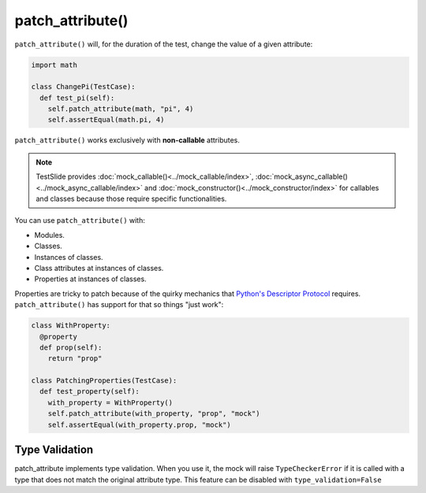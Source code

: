 patch_attribute()
=================

``patch_attribute()`` will, for the duration of the test, change the value of a given attribute:

.. code-block:: python

  import math

  class ChangePi(TestCase):
    def test_pi(self):
      self.patch_attribute(math, "pi", 4)
      self.assertEqual(math.pi, 4)

``patch_attribute()`` works exclusively with **non-callable** attributes.


.. note::

	TestSlide provides :doc:`mock_callable()<../mock_callable/index>`, :doc:`mock_async_callable()<../mock_async_callable/index>` and :doc:`mock_constructor()<../mock_constructor/index>` for callables and classes because those require specific functionalities.

You can use ``patch_attribute()`` with:

- Modules.
- Classes.
- Instances of classes.
- Class attributes at instances of classes.
- Properties at instances of classes.

Properties are tricky to patch because of the quirky mechanics that `Python's Descriptor Protocol <https://docs.python.org/3/howto/descriptor.html>`_ requires. ``patch_attribute()`` has support for that so things "just work":

.. code-block:: python

  class WithProperty:
    @property
    def prop(self):
      return "prop"
  
  class PatchingProperties(TestCase):
    def test_property(self):
      with_property = WithProperty()
      self.patch_attribute(with_property, "prop", "mock")
      self.assertEqual(with_property.prop, "mock")

Type Validation
---------------

patch_attribute implements type validation. When you use it, the mock will raise ``TypeCheckerError`` if it is called with a type that does not match the original attribute type. This feature can be disabled with ``type_validation=False``